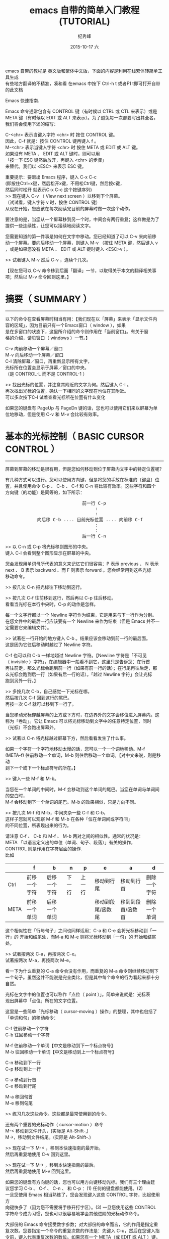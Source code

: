 # -*- coding:utf-8 -*-
#+LANGUAGE:  zh
#+TITLE:     emacs 自带的简单入门教程(TUTORIAL)
#+AUTHOR:    纪秀峰
#+EMAIL:     jixiuf@gmail.com
#+DATE:     2015-10-17 六
#+KEYWORDS:
#+OPTIONS:   H:2 num:nil toc:t \n:t @:t ::t |:t ^:nil -:t f:t *:t <:t
#+OPTIONS:   TeX:t LaTeX:t skip:nil d:nil todo:t pri:nil
#+TAGS: :Emacs:

emacs 自带的教程是 英文版和繁体中文版，下面的内容是利用在线繁体转简单工具生成
有些地方翻译的不精准，凑和看 在emacs 中按下 Ctrl-h t 或者F1 t即可打开自带的此文档

Emacs 快速指南.

Emacs 命令通常包含有 CONTROL 键（有时候以 CTRL 或 CTL 来表示）或是
META 键（有时候以 EDIT 或 ALT 来表示）。为了避免每一次都要写出其全名，
我们将会使用下述的缩写：

 C-<chr>  表示当键入字符 <chr> 时 按住 CONTROL 键。
          因此，C-f 就是：按住 CONTROL 键再键入 f 。
 M-<chr>  表示当键入字符 <chr> 时 按住 META 或 EDIT 或 ALT 键。
          如果没有 META 、 EDIT 或 ALT 键时，则可以用
          「按一下 ESC 键然后放开，再键入 <chr> 的步骤」
          来替代。我们以 <ESC> 来表示 ESC 键。

重要提示：要退出 Emacs 程序，键入 C-x C-c
(即按住Ctrl+x键，然后松开x键，不用松Ctrl键，然后按c键，
然后同时松开 就表示C-x C-c 这个按键序列)
>> 现在键入 C-v （ View next screen ）以移到下个屏幕。
    （试试看，键入字符 v 时，按住 CONTROL 键）
    从现在开始，您应该在每次阅读完目前的屏幕时做一次这个动作。

要注意的是，当您从一个屏幕移到另一个时，中间会有两行重复；这样做是为了
提供一些连续性，让您可以接续地阅读文字。

您需要知道的第一件事是如何在文字中移动。您已经知道了可以 C-v 来向前移
动一个屏幕。要向后移动一个屏幕，则键入 M-v （按住 META 键，然后键入 v
，或是如果您没有 META 、 EDIT 或 ALT 键时键入 <ESC>v ）。

>>  试著键入 M-v 然后 C-v ，连续个几次。

【现在您可以 C-v 命令移到后面「翻译」一节，以取得关于本文的翻译相关事
项；然后以 M-v 命令回到这里。】


* 摘要（ SUMMARY ）
-------------------

以下的命令在查看屏幕时相当有用：【我们现在以「屏幕」来表示「显示文件内
容的区域」，因为目前只有一个Emacs窗口（ window ），如果
是在多窗口的状态下，这里所介绍的命令则作用在「当前窗口」。有关于窗
格的介绍，请见窗口（ windows ）一节。】

        C-v     向前移动一个屏幕／窗口
        M-v     向后移动一个屏幕／窗口
        C-l     清除屏幕／窗口，再重新显示所有文字，
                光标所在位置会显示于屏幕／窗口的中央。
                （是 CONTROL-L 而不是 CONTROL-1 ）

>> 找出光标的位置，并注意其附近的文字为何。然后键入 C-l 。
   再次找出光标的位置，确认一下相同的文字现在也位在其附近。
   可以多次按下C-l 试着查看光标所在位置有什么变化

如果您的键盘有 PageUp 与 PageDn 键的话，您也可以使用它们来以屏幕为单
位地移动，但是使用 C-v 和 M-v 会比较有效率。


* 基本的光标控制（ BASIC CURSOR CONTROL ）
------------------------------------------

屏幕到屏幕的移动是很有用，但是您如何移动到位于屏幕内文字中的特定位置呢？

有几种方式可以进行。您可以使用方向键，但是将您的手放在标准的〔键盘〕位
置，并且使用命令 C-p 、 C-b 、 C-f 和 C-n 将比较有效率。这些字符和四个
方向键〔的功能〕是同等的，如下所示：
#+BEGIN_HTML
<pre>
                             前一行 C-p
                                  :
                                  :
            向后移 C-b .... 目前光标位置 .... 向前移 C-f
                                  :
                                  :
                             后一行 C-n
</pre>
#+END_HTML

>> 以 C-n 或 C-p 将光标移到图形的中央。
   键入 C-l 会看到整个图形显示在屏幕的中央。

您会发现用单词母所代表的意义来记忆它们很容易：P 表示 previous 、 N 表示
next 、 B 表示 backward 、而 F 则表示 forward 。您会经常用到这些光标
移动命令。

>> 按几次 C-n 把光标往下移动到这行。

>> 按几次 C-f 往前移到这行，然后再以 C-p 往后移动。
   看看当光标在本行中央时，C-p 的动作是怎样。

每一个文字行都以一个 Newline 字符作为结束，它是用来与下一行作为分别。
在您文件中的最后一行应该要有一个 Newline 来作为结束（但是 Emacs 并不一
定需要它来编辑文件）。

>> 试著在一行开始的地方键入 C-b 。结果应该会移动到前一行的最后面。
   这是因为它往后移动时越过了 Newline 字符。

C-f 也可以和 C-b 一样地越过 Newline 字符。【Newline 字符是「不可见
（ invisible ）字符」，在编辑器中一般看不到它，这里只是告诉您：在行首
再往前走，那么光标会跑到前一行（如果有前一行的话）；在行尾再往后走，那
么光标会跑到后一行（如果有后一行的话）。「越过 Newline 字符」会让光标
跑到另外一行。】

>> 多按几次 C-b，自己感觉一下光标在哪。
   然后按几次 C-f 回到这行的尾巴。
   再按一次 C-f 就可以移到下一行了。

当您移动光标穿越屏幕的上方或下方时，在边界外的文字会移位进入屏幕内。这
称为「卷动」。它让 Emacs 可以将光标移动到文字中的任意特定位置，同时
（光标）不会跑出屏幕外。

>> 试著以 C-n 将光标越过屏幕下方，然后看看发生了什么事。

如果一个字符一个字符地移动太慢的话，您可以一个一个词地移动。M-f
(META-f) 往前移动一个单词，M-b 则往后移动一个单词。【对中文来说，则是移动
到下一个或下一个标点符号的所在。】

>> 键入一些 M-f 和 M-b。

当您在一个单词的中间时，M-f 会移动到这个单词的尾巴。当您在单词与单词间的空白时，
M-f 会移动到下一个单词的尾巴。M-b 的效果相似，只是方向不同。

>> 按几次 M-f 和 M-b，中间夹杂一些 C-f 和 C-b，
   这样子您就可以观察 M-f 和 M-b 在各种「位在单词间或字符间」
   的不同位置，所表现出来的行为。

请注意 C-f 、 C-b 和 M-f 、 M-b 两对之间的相似性。通常的状况是：
META 「以语言定义出的单位（单词、句子、段落）」有关的操作，
CONTROL 则是作用在字符层面的操作.
比如
|------+--------------+--------------+--------+--------+-------------------+-------------------+--------------|
|      | f            | b            | n      | p      | e                 | a                 | d            |
|------+--------------+--------------+--------+--------+-------------------+-------------------+--------------|
| Ctrl | 前移一个字符 | 后移一个字符 | 下一行 | 上一行 | 移动到行尾        | 移动到行首        | 删除一个字符 |
| META | 前移一个单词 | 后移一个单词 |        |        | 移动到段尾/函数尾 | 移到到段首/函数首 | 删除一个单词 |
|------+--------------+--------------+--------+--------+-------------------+-------------------+--------------|

这个相似性在「行与句子」之间也同样适用：C-a 和 C-e 会将光标移动到「一
行」的 开始和结尾处，而M-a 和 M-e 则将光标移动到「一句」的 开始和结尾
处。

>> 试著按两次 C-a，再按两次 C-e。
   试著按两次 M-a，再按两次 M-e。

看一下为什么重复的 C-a 命令会没有作用，而重复的 M-a 命令则继续移动到下
一个句子。虽然这并不能说是完全类比，但是其中每个命令的行为看起来都十分
自然。

光标在文字中的位置也可以称作「点位（ point ）」。简单来说就是：光标表
现出屏幕中「点位」所在的文字位置。

这里是一些简单「光标移动（ cursor-moving ）操作」的整理，其中也包括了
「单词和句」的移动命令：

        C-f     往前移动一个字符
        C-b     往回移动一个字符

        M-f     往前移动一个单词【中文是移动到下一个标点符号】
        M-b     往回移动一个单词【中文是移动到上一个标点符号】

        C-n     移动到下一行
        C-p     移动到上一行

        C-a     移动到行首
        C-e     移动到行尾

        M-a     移回句首
        M-e     移到句尾

>> 练习几次这些命令。这些都是最常使用到的命令。

还有两个重要的光标动作（ cursor-motion ）命令
M-< 移动到文件开头，(实际是 Alt-Shift-,)
M->，移动到文件结尾。(实际是 Alt-Shift-.)


>> 现在试一下 M-< ，移到本快速指南的最开始。
   然后再重复地使用 C-v 回到这里。

>> 现在试一下 M-> ，移到本快速指南的最后。
   然后再重复地使用 M-v 回到这里。

如果您的键盘有方向键的话，您也可以用方向键移动光标。我们有三个理由建
议您学习 C-b 、 C-f 、 C-n 、 和 C-p ：(1) 任何的键盘都能使用。(2)
一旦您使用 Emacs 相当熟练了，您会发现键入这些 CONTROL 字符，比起使用方
向键快多了（因为您不需要将手移开打字区）。(3) 一旦您使用这些 CONTROL
字符命令成为习惯，您也可以很容易地学会其他进阶的光标动作命令。

大部份的 Emacs 命令接受数字参数；对大部份的命令而言，它的作用是指定重
复次数。您要指定一个命令的重复次数的作法是：先键入 C-u，然后在您键入指
令前，键入代表重复次数的数位。如果您有一个 META（或 EDIT 或 ALT ）键，
那么您还有另外一个替代作法来输入数字参数：按住 META 键时打入这数字。我
们建议您学习 C-u 的方法，因为它在任何键盘都可以使用。此一数字参数也
称作为「单词首参数」，因为您在这参数所作用到的命令前键入它。

举例来说， C-u 8 C-f 向前移动 8 个字符。

>> 试著以一个数字参数来使用 C-n 或 C-p，
   只一个命令就将光标移动到这行的附近。

大部份的命令使用数字参数来作为其重复次数，但是其中有些命令则是作为其他
用途。有几个命令（目前您尚未学到）将它作为旗标 -- 以一个单词首参数的型态
出现，而不管其值为何，它们让这命令做些不一样的事。

C-v 和 M-v 则是另一类的例外。当给定一个参数时，它们卷动「所指定的数量
的行（以行为单位）」，而不是以「屏幕」为单位卷动。举例来说，C-u 8 C-v
将显示屏幕卷动 8 行。

>> 现在试著键入 C-u 8 C-v。

这命令应该已经将屏幕向上移了 8 行。若您想将它再次地向下卷动，您可以在
执行 M-v 时给定一个参数。

如果您正在使用 X 视窗系统，在 Emacs 视窗左手侧应该有一个称为「卷动轴」
的长方型区域。您可以用鼠标在卷动轴按一下来卷动文字。

>> 试著在「卷动轴内反白区域上」压一下中间钮。这应该会将文字卷动到
   「由您所按一下鼠标的地方」所决定的位置。

>> 当按住中间时，试著将鼠标上下移动。
   您会看到文字随著您移动鼠标而上下移动。


* 当 EMACS 发呆时（ WHEN EMACS IS HUNG ）
-----------------------------------------

如果 Emacs 停止回应您的命令，您可以键入 C-g 来安全地停止它。您也可以使
用 C-g 来停止执行过久的命令。

您也可以使用 C-g 来取消数字参数或您不想要完成的命令。

>> 键入 C-u 100 以设定一个 100 的数字参数，然后键入 C-g。
   现在键入 C-f。它应该只会移动一个字符，因为您已经以 C-g
   取消了参数。

如果您已经不小心地键入一个 <ESC>，您可以 C-g 来取消它。


* 无效化的命令（ DISABLED COMMANDS ）
-------------------------------------

有一些 Emacs 命令被「无效化」了，因此初学者不会意外地使用到它们。

如果您键入了某一个无效化的命令，Emacs 会显示一个讯息，说明这个命令是什
么，并且询问您是否想要继续，然后执行这命令。

如果您真的想要试一下这个命令，那么在当 Emacs 询问您时，请键入空白。一
般来说，如果您不想要执行这个无效化的命令，请以『n』来回答它。

>> 键入 C-x C-l （这是个无效化的命令）
   然后键入 n 来回答问题。


* 窗口（ WINDOWS ）
-------------------

Emacs 可以有数个窗口，每一个显示它自己的文字。我们在稍后会解释如何使用
多重窗口。现在我们想要解释如何除去多馀的窗口，然后回到基本的单窗口编辑。
它很简单：

        C-x 1   One window （即，除去其他所有的窗口）。

那是个 CONTROL-x 后面跟著数字 1 。C-x 1 将含有光标的窗口扩大到整个屏幕。
它将所有其他的窗口除去。

>> 移动光标到本行并且键入 C-u 0 C-l。
>> 键入 CONTROL-h k CONTROL-f。
   看看这个窗口在当一个新的窗口出现
   （以显示有关 CONTROL-f 命令的文件时），它是如何缩小的。

>> 键入 C-x 1 以使文件列表窗口消失。

这个命令并不像您先前所学过的命令那般，它包括了两个字符。它是以字符
CONTROL-x 作为开始。有一整个系列的命令是以 CONTROL-x 作为开始；它们之
中有许多是与「窗口、文件、暂存区」有关的。这些命令有 2 、
3 或 4 个字符长。


* 插入与删除（ INSERTING AND DELETING ）
----------------------------------------

如果您想要插入文字，把它键入就是了。您可以看到的字符，像是 A 、 7 、 *
等，被 Emacs 视为文字并且可以直接插入。键入 <Return>
（ carriage-return 键）以插入一个 Newline 字符。

您可以键入 <Delback> 以删除您最后键入的字符。<Delback> 是一个的键盘键
-- 就是您通常在 Emacs 外，使用来「删除您最后键入字符」的同一个。一般来
说是个在 <Return> 上方数行的大键，通常表示为『Delete』、『Del』或
『Backspace』。

如果在那里有个表示为『Backspace』的大键，那么那一个就是您使用来作为
<Delback> 的键了。某个地方可能也会有另一个表示为『Delete』的键，但那个
并不是 <Delback> 。

更一般地说， <Delback> 将位于目前光标位置前一个字符加以删除。

>> 现在做 -- 键入一些字符，然后键入几次 <Delback> 来删除它们。
   不要担心这个文件会被更动；您不会影响到原来的快速指南。
   （您现在看到的）这一个是您的个人拷贝。

当一行文字变得比「在窗口中的一行」长时，这一行文字会「接续」到第二行窗
格行。这时一个反斜线「\」（或如果您使用视窗化的显示，则是一个小小弯弯
的箭头）会位在其右边界以指出此行接续著。

>> 插入文字，一直到您达到右边界，然后再继续插入。
   您会看到一个接续行出现。

>> 使用 <Delback> 删除一些文字，直到此行再次成为一个窗口行。
   接续行消失了。

您可以像删除其他字符一样地删除 Newline 字符。将位在两行中的 Newline 单词
元删除会让它们合併成为一行。如果合併的结果使这一行太长，以致无法符合窗
格的宽度，它会以一个接续行来显示。

>> 移动光标到本行的开头并键入 <Delback>。
   这会将本行与其前一行结合为一行。

>> 键入 <Return> 以重新插入您刚才删除的 Newline 字符。

记得大部份的 Emacs 命令都可以给予一个重复计数（ repeat count ）；这也
包括了文字词单符。重复一个文字词单符会将它插入数次。

>>  现在就试一下 -- 键入 C-u 8 * 以插入 ********。

您现在已经学到了插入文字的大部份基本方
法。您也可以「以单词或行为单位」地删除。这里有份关于「删除操作」的摘要：

        <Delback>     删除光标所在的 前一个字符
        C-d          删除光标所在的 后一个字符

        M-<Delback>   删除光标所在的 前一个单词
        M-d          删除光标所在的 后一个单词

        C-k          删除从光标所在到「行尾」间的字符
        M-k          删除从光标所在到「句尾」间的字符

注意「<Delback> 和 C-d」还有「M-<Delback> 和 M-d」是平行地自 C-f 和
M-f 扩充出来的。
C-k 和 M-k 在某种程度上与 C-e 和 M-e 一样，如果把「一行」和「一句」作
为类比的话。

您也可以删除选中区域，先移动到您想要删除的部份
的一端，然后键入 C-@ 或 C-SPC （任一个即可）。（ SPC 指的是 Space Bar
）再移到那部份的另一端，接著键入 C-w 。这样就会把介于这两个位置间的所
有文字删除。

>> 移动光标到上一段开头的「您」单词。
>> 键入 C-SPC 。 Emacs 应该会在屏幕的下方显示一个「Mark set」提示。
>> 移动光标到第二行中的「端」单词。
>> 键入 C-w 。这样会把从「您」开始到刚好「端」之前的文字删除。

要注意的是「杀掉（ killing ）」和「删除（ deleting ）」的不同在于被杀
掉的可以粘贴回来，而被删除的则不能。【有点难以理解，您可以这么想：(1)「被
杀掉的」尚存尸骨，而「被删除的」则尸骨无存了！可见得对电脑资料来说，
「删除」比「杀掉」严重多了。
重新插入被杀掉的文字称为「粘贴（ yanking ）」。
一般而言，可以删除很多文字的命令会把那些文字保存起来（您可以将文字粘贴回来），
而那些只是删除一个字符或者只是除去空白行或空白的命令，则不能.

>> 移动光标到一非空白行的开始。
   然后键入 C-k 杀掉在那一行上的文字。
>> 第二次键入 C-k。您将会看到它杀掉跟在那一行后面的 Newline 字符。

请注意单独的 C-k 会把一行的内容杀掉，而第二个 C-k 则会杀掉那一行本身，
并且使得所有其他的行向上移动。C-k 以很特别的方式来处理数字参数，它会杀
掉很多行以及它们的内容，这不仅仅是重复而已，C-u 2 C-k 会把两行以及它们
的 Newline 字符杀掉；如果只是键入 C-k 两次并不会这样。

将被杀掉的文字回复的动作称为「粘贴（ yanking ）」。（把它想像成您把别
人从您身上夺去的东西猛力地粘贴回来）您可以在您删除文字的地方粘贴，也可以
在文字的其他地方粘贴。您可以粘贴数次同样的文字.

粘贴的命令为 C-y。它会在目前光标的位置重新插入最后杀掉的文字。

>> 试试看；键入 C-y 将文字粘贴回来。

如果您连续地做了数次 C-k，所有被杀掉的文字都会被保存在一起，因此做一次
C-y 就会把所有这些行都粘贴回来来。

>> 现在做一下，键入 C-k 数次。

现在要回复那些杀掉的文字：

>> 键入 C-y。然后把光标往下移动个几行，再一次键入 C-y。
   您现在知道如何复製某些文字了。

如果您有一些文字想要粘贴，但是后来您又杀了某些东西，那么该怎么做呢？
C-y 会把最近杀掉的粘贴，但是先前的文字并没有消失，您可以用 M-y 来找回.
当您已经使用 C-y 把最近杀掉的粘贴回来来之后，再键入 M-y 来把这些粘贴回来
来的文字替换为先前所杀掉的。一次又一次地键入 M-y 会把先前再先前所杀掉
的文字带回来。当您到了您想找的文字时，您不需要做任何事来保存它，只要继
续您的编辑，把这些已粘贴回来的文字留在那里就好。

如果您 M-y 做了很多次，您可能会回到起始点，也就是最近杀掉的。

>> 杀掉一行，到处绕绕，再杀掉另一行。
   然后用 C-y 将第二次杀掉的那行带回来。
   然后再用 M-y，它将会被第一次杀掉的那行取代。
   再做几次 M-y 看看您会得到什么。
   不间断地做，直到第二个杀掉行回来，再做个几次。
   如果您想的话，您可以试著给 M-y 正的或是负的参数。


* 取消动作（ UNDO ）
--------------------

如果您对文字做了一些改变，后来觉得它是个错误，您可以 Undo 命令取消这一
个改变，C-x u。

通常 C-x u 会把一个命令所造成的改变取消掉；如果您在一行中重复了许多次
C-x u，每一个重复都会取消额外的命令。

但是有两个例外：
(1) 没有改变文字的命令不算（这包括了光标移动的命令还有翻页命令）；
(2) 自行键入的字符以一群一群 -- 每群最多 20 个 -- 来进行处理。
    （这是为了减少您在取消「插入文字动作」所必须键入 C-x u 的次数）

>> 以 C-k 将这一行杀掉，然后键入 C-x u 后它会再次出现。

C-_ 与 C-/ 跟 C-x u 都执行undo 命令

一个数字参数对 C-_ or C-x u 来说，是作为重复的次数。


* 文件（ FILE ）
----------------

为了使您编辑的文字永久保存，您必须把它放到一个文件中。不然，当您离开
Emacs 后，它就会随之消失。为了把您的文字放在文件中，您必须在您键入这些
文字前打开文件

打开文件表示您可以在 Emacs 中看到文件的内容。从许多方面来看，它就像
是您直接编辑那个文件一样。然而，直到您「保存」这个文件之前，您使用
Emacs 编辑所做出的改变并不会保存下来。这就是为什么当您不想要时，您可以
避免留下修改到一半的文件在系统中。即使您保存了，Emacs 也会把原本的档
案以一个不同的名称保留下来，以便你后悔了好找回.

您打开的文件名会显示在在屏幕左下方.

关于打开文件的命令中，有一个很特别的是，您必须输入文件名称。
我们说这个命令「从键盘中读进了一个参数」。（在这个例子中，这参数就是
文件的名称）当您键入这个命令后，

        C-x C-f   打开一个文件

Emacs 会要您键入文件名。您所键入的文件名会出现在屏幕的底行。
这一行叫minibuffer.
您可以使用正常的Emacs 编辑命令来编辑这个文件名。

当您正在键入文件名时（或是minibuffer输入时），您可以用 C-g 这个命令
来取消它。

>> 键入 C-x C-f，然后键入 C-g。这会取消minibuffer，
   并且也会取消使用这个minibuffer的 C-x C-f 命令。
   因此您没有打开任何文件。

当您已经键入了这个文件名，请键入 <Return> 来结束它。然后 C-x C-f 命令就
会开始运作，并且找到您所选择的文件。minibuffer在当 C-x C-f 命令结束时就
会消失。

过了一会儿，文件的内容就会出现在屏幕，然后您就可以编辑它的内容。当您想
要您的改变永久保存时，键入这个命令：

        C-x C-s   保存这个文件

当保存结束时，Emacs 会把写入文件的名字列出来。您应该经常地进行保存，这
样子如果系统当机时，您就不会损失太多工作。

注意：在某些系统中，键入 C-x C-s 将会把屏幕冻结，您将看不到从 Emacs 来
的任何输出。这表示作业系统一个称为「流程控制」的「功能」将 C-s 命令拦
截住，并且不让它传到 Emacs。要取消屏幕的冻结，请键入 C-q。然后到 Emacs
使用手册中看看对于「渐进式搜寻的同时进入（ Spontaneous Entry to
Incremental Search ）」这个主题，以取得处理这个「功能」的建议。

您可以找出一个已经存在的文件，然后观看它或编辑它。您也可以找一个还没有
存在过的文件。这是Emacs新建文件的方法：找这个文件，就从零开始，
然后开始插入文字到这个文件中。当您要求「保存」这个文件，Emacs 会真的建
立一个文件，并把您所插入的文字摆到文件中。从那时候开始，您就可以当自己
是在编辑一个已经存在的文件了。


* Buffer
--------------------

如果您以 C-x C-f「找」第二个文件，第一个文件仍然存在 Emacs 内。要切换
回它，您可以 C-x C-f 再找它一次。依此方式，您可以在 Emacs 内开启不少档
案。

>> 以键入 C-x C-f foo <Return> 的方式建立一个名为「foo」的文件。
   然后插入一些文字，编辑它，然后再以 C-x C-s 保存「foo」。
   最后，键入 C-x C-f TUTORIAL.zh <Return> 回到本快速指南。

Emacs 保存每个文件的文字在一个称为「Buffer」的物件中。打开一
个文件会在 Emacs 内部建立一个Buffer。想要看目前存在您的 Emacs 的工作中
Buffer列表，键入

        C-x C-b   列出Buffer

>> 现在就试一下 C-x C-b

看看每一个Buffer是如何命名的，它也可能同时拥有一个「保存其内容的文件」
的名称。您在一个 Emacs 窗口所见到的「任何」文字都是某个Buffer的一部份。

>> 键入 C-x 1 以离开Buffer列表

当您有数个Buffer时，在任何时候其中只有一个是「目前作用的」。而那个就是
您在编辑的Buffer。如果您想要编辑另一个Buffer，那么您必须「切换」到它。
如果您想要切换到连接到某个文件的Buffer，您可以用 C-x C-f 再次打开那个
文件。但是有个比较简单的方式：使用 C-x b ；在这个命令中，您必须键入Buffer
的名称。

>> 键入 C-x b foo <Return> 以回到含有文件「foo」的文字的Buffer。
   然后建入 C-x b TUTORIAL <Return> 以回到本快速指南。

就大部份的情况来说，Buffer的名称与文件的名称是相同的（除去了文件名中的目
录部份）。然而并不总是如此。您以 C-x C-b 所製作出的Buffer列表总是会显
示给您每一个Buffer的名称。

您在一个 Emacs 窗口中所见到的「任何」文字总是某个Buffer的一部份。有一
些Buffer并没有连接到文件。举例来说，命名为「*Buffer List*」的Buffer并
没有任何文件。它是包含有您以 C-x C-b 命令所製作出来的Buffer列表的Buffer
。命名为「*Messages*」的Buffer也没有连接到任何文件；它在您的 Emacs
作业阶段中包含出现在底行的提示。

>> 键入 C-x b *Messages* <Return> 来看看讯息的Buffer。
   然后键入 C-x b TUTORIAL <Return> 回到本快速指南。

如果您对文件中的文字做了修改，然后找另一文件，这个动作并不会保存第一个
文件。它的修改仍旧存在 Emacs 中，也就是在那个文件的Buffer中。对于第二
个文件的建立或编辑并不会影响到第一个文件的Buffer。这样子非常有用，但这
个情形也表明了您需要「一个方便的方法」来保存第一个文件的Buffer。只是为
保存第一个文件就必须以 C-x C-f 切换Buffer，才能以 C-x C-s 将它保存，总
是个让人讨厌的过程。因此我们有

        C-x s   保存一些Buffer

C-x s 会询问您关于您已做出修改但还没保存的每一个Buffer。它会问您，对于
每一个这样的Buffer，是否要保存？

>> 插入一行文字，然后键入 C-x s。
   它应该会问您是否要保存名为 TUTORIAL.zh 的Buffer。
   键入『y』以回答要保存。


* 扩充命令集（ EXTENDING THE COMMAND SET ）
-------------------------------------------

由于 Emacs 拥有太多命令，即便使用上所有的 CONTROL 和 META 字符，也没办
法完全摆上。Emacs 以 X（扩充『eXtend』）命令来解决这个问题。扩充命令有
两种型式：

        C-x     字符扩充。后面跟著一个字符。
        M-x     有名称的命令扩充。后面跟著一个长的名称。

还有一些命令通常来说是很有用的，但是比您已经学到的命令较少使用。您已经
看过其中两个：文件命令中的 C-x C-f 去寻找，以及 C-x C-s 去保存。其他的
例子C-x C-c 退出Emacs。（在退出之前，如果有未保存的文件会提示你保存的


有许多 C-x 的命令。这里是一份您已经学过的列表：

        C-x C-f         找文件。
        C-x C-s         保存文件。
        C-x C-b         列出Buffer。
        C-x C-c         离开 Emacs。
        C-x 1           除了一个外，删去其他所有的窗口。
        C-x u           取消动作。

以扩充来命名的命令通常是不太常使用的命令，或是只在特定的模式下才会使用
的命令。一个例子是替换命令，它会全局的将一个字符串以另一个来取代。当
您键入 M-x 时，Emacs 会在屏幕的底端询问您，然后您也应该键入这个命令的
名称。在这个例子中是『replace-string』只要键入『repl s<TAB>』，然后
Emacs 将会补齐这个名称。以 <Return> 来结束这个命令名称。

替换串命令需要两个参数 -- 被取代的字符串以及用来取代它的字符串。您必须以
Newline 字符来结束每一个参数。

>> 将光标移到本行的下两行空白，然后键入
   M-x repl s<Return>changed<Return>altered<Return>。

   【为了说明的目的，于下保留一行原文。
   Notice how this line has changed: you've replaced... 】

请注意这一行是怎么改变的：在光标的起始位置之后，您已经将 c-h-a-n-g-e-d
这个单词 -- 不管它在哪里出现 -- 以「altered」这个单词来取代了。


* 自动存档（ AUTO SAVE ）
-------------------------

当您在一个文件中做了修改，但是还没有将它们保存起来，那么如果您的电脑当
机，它们将有可能遗失。为了避免这种情形发生在您的身上，Emacs 会定期地将
您正在编辑的文件写入「自动保存」文件中。自动保存文件在文件名的前后会各有
一个 # 符号；举例来说，如果您的文件名为「hello.c」，那么它的自动保存档
案的文件名就是「#hello.c#」。当您以平常的方式保存文件时，Emacs 就会把它
的自动保存档删除。

如果当机，您可以经由正常地打开文件，（指的是您在编辑的文件而不是自动储
存档）然后键入 M-x recover file<Return> 来回复您的自动保存档。当它要求
确认时，键入 yes<Return> 以继续并回复自动保存的资料。


* 回应区（ ECHO AREA ）
-----------------------

如果 Emacs 见到您很慢地键入多字符命令，它会将它们显示在位于窗口下方，
称为「回应区」的区域给您参阅。回应区位在窗口的最后一行。


* 状态行（ MODE LINE ）
-----------------------

位在回应区的正上面是称为「状态行」的一行。状态行显示出一些资讯，如：

--:**  TUTORIAL.zh       (Fundamental)--L670--58%----------------

本行提供一些关于「Emacs 的状态」以及「您正在编辑的文字」的有用资讯。

您已经知道文件名的意义是什么了 -- 就是您找的文件。-NN%-- 指出目前您在文
单词档中的位置；它的意思是说：有 NN 百分比的文字位在窗口的上面。如果文件
的顶端就位在窗口中，那么它就会显示 --Top-- 而不是 --00%--。如果文件的
底部就位在窗口中，那么它是显示 --Bot--。如果您正在看的文字档很小，在窗
格中就足以看到全部的内容，那么状态行就会显示 --All--。

L 和数字以另一种方式来表示出位置：它们给出了目前所在的行数（ Line ）。

在靠近前面的星号表示您已经对这些文字做了改变。在您刚打开或保存一个文件
之后，状态行的那个部分会没有星号，只有破折号。

状态行中位于小括弧里面的部分，是用来告诉您正在使用什么编辑模式。预设的
模式是 Fundamental，也就是您现在使用的。它是「主模式」的一个例子。

Emacs 有许多不同的主模式。它们之中有一些是用来编辑不同的语言以及／或不
同种类的文字，像是 Lisp 模式、 Text 模式等等。在任何的时间只有一个主模
式可以作用，并且它的名称总可以在状态行中被找到，就在现在的
「Fundamental」中的位置。

每一个主模式都使得一些命令的行为表现得不太一样。举例来说，在一个程式中
有一些命令用来製作出注解，而由于每一种程式语言对于一个注解应该长得像什
么，都有著不同的想法，因此每一个主模式都必须以不同的方式来插入注解。每
一个主模式是一个延伸命令的名称，使得您可以用来切换至那个模式。举例来说，
M-x fundamental-mode 就是切换到 Fundamental 模式的一个命令。

如果您想要编辑人类语言的文字文件 -- 像是现在的这一个，您应该使用 Text
模式。

>> 键入 M-x text mode<Return>。

不要担心，没有任何一个您已经学过的 Emacs 命令，会被改变成任何非常不同
的形式。但是您可以发现到 M-f 和 M-b 现在把撇号（'）视为单词的一部分。先
前，在 Fundamental 模式中，M-f 和 M-b 将撇号视为单词的分隔符号。

主模式通常会像上述那个例子一样，做出一些精巧的改变：大部分的命令在每一
个主模式中「做同样的事」，但是它们以一点点不同的方式来工作。【再举个例
子，接续上面所开的头，以程式语言的注解来说。同样一个插入注解的动作，因
为您使用的程式语言／主模式的不同而不同。若您使用 C 语言，Emacs 插入
『/* 介于中间的为注解区块 */』；若您使用的是 Fortran 语言，Emacs 插入
『c 以字符 c 为首的为注解行』；若您使用的是 Basic 语言，Emacs 则插入『'
撇号以后的为注解文字』。编辑器的弹性如此，实在没有必要为了不同的语言、
目的或外观，设计特殊化的编辑器。「求大同，存小异」在这里也是成立的。】

要浏览您现在所处的主模式的文件，键入 C-h m。

>> 使用 C-u C-v 一或数次，将本行带到靠近屏幕的上方。
>> 键入 C-h m，看看 Text 模式与 Fundamental 模式是哪里不同。
>> 键入 C-x 1 将文件从屏幕移除掉。

主模式之所以称为「主要（ major ）」的原因是因为它们也有次模式（ minor
mode ）。次要的模式并不是主模式的其他选择，而只是次要的更改。每一个次
模式可以被它本身启用或停止，和所有其他的次模式无关，并且也和您的主模式
无关。所以您可以不使用次模式，或一个，或任何数量的次模式的组合。

有一个叫做 Auto Fill 模式的次模式非常有用，特别是在编辑人类语言的文字
时。当这个模式启用时， Emacs 在当您插入文字并且使一行太宽时，会将那一
行，在单词与单词之间自动地分隔开。

您可以 M-x auto fill mode<Return> 来将 Auto Fill 模式启用。当这个模式
启用时，您可以使用 M-x auto fill mode<Return> 来将它取消。当这个模式不
用时，则这个命令会将它启动，而当这个模式启用时，这个命令会将它关闭。我
们说这个命令用来「切换（ toggle ）」模式。

>> 现在键入 M-x auto fill mode<Return>。然后一再地插入单词串
   「 asdf 」，直到您看到它分成两行。您必须在它们之间摆上空白，
   因为 Auto Fill 只在空白处断行。

边界通常被设定为 70 个字符，但是您可以用 C-x f 命令来改变它。您应该以
一个数字参数的方式来给定您所希望的边界设定。

>> 键入 C-x f 并附上引数 20：『C-u 2 0 C-x f』。
   然后键入一些文字，看看 Emacs 以 20 个字符，
   在行与行之间进行 fill 动作。然后再用一次 C-x f 将边界设回 70。

如果您在一个段落的中间做出改变，Auto Fill 模式并不会为您重新进行 fill
的动作（ re-fill ）。要 re-fill 这个段落，键入 M-q (META-q)，而光标必
须处在其中。

>> 移动光标到前一段中，然后键入 M-q。


* 搜寻（ SEARCHING ）
---------------------

Emacs 可以搜寻单词串（单词串可以是一群连续的字符或单词）【就中文来说，字符和
单词基本上意义相同；此处所指的『单词』，是英文中没有被空白隔开的字符集
合。】，往前或往后搜寻都可以。搜寻一个单词串是一种光标移动命令，它会将光标移动到单词串出现的下一个地方。

Emacs 搜寻命令与大部分编辑器的搜寻命令不同的地方在于，它是「渐进的
（ incremental ）」。这表示搜寻发生在您键入想要搜寻的文字串后。

要开始搜寻的命令是：C-s 往前搜寻，C-r 往后搜寻。但先等一下！现在先不要
试。

当您键入 C-s 时，会发现到有一个单词串「I-search」出现在回应区中作为提示。
它告诉您 Emacs 现在正处于称为「渐进式搜寻」的状态中，等待您键入您想要
搜寻的单词串。<Return> 会结束一个搜寻。

>> 现在键入 C-s 开始一个搜寻。慢一点，一次键入一个字符，
   键入『cursor』这个单词，每键入一个字符时，稍微停一下，
   注意看看光标发生了什么事。现在您已曾经搜寻过「cursor」这个单词了。
>> 再次键入 C-s 来搜寻「cursor」的下一个出现位置。
>> 现在键入 <Delback> 四次，看看光标是如何移动的。
>> 键入 <Return> 结束搜寻。

您有没有看到发生了什么？在一个渐进式搜寻中，Emacs 试著要走到您键入的单词
串的下一个出现位置。要移动到光标所在的下一个出现位置，只要再键入 C-s
一次。如果并没有这样的出现位置存在，Emacs 会哔一声，并告诉您目前的搜寻
「失败」。另外 C-g 也可以用来结束搜寻。

注意：在某些系统中，键入 C-s 将会把屏幕冻结，您将看不到从 Emacs 来的任
何输出。这表示作业系统一个称为「流程控制」的「功能」将 C-s 命令拦截住，
并且不让它传到 Emacs。要取消屏幕的冻结，请键入 C-q。然后到 Emacs 使用
手册中看看对于「渐进式搜寻的同时进入（ Spontaneous Entry to
Incremental Search ）」这个主题，以取得处理这个「功能」的建议。

如果您在一个渐进式搜寻的中间，并且键入 <Delback>，您可以发现在搜寻单词串
中的最后一个字符被消除了，并且搜寻会回到这个搜寻的最后一个地方。举例来
说，假设您已经键入了『c』，用来寻找「c」的第一次出现。现在如果您键入
『u』，光标会移动到「cu」的第一次出现位置。现在键入 <Delback> ，这会将
「u」从搜寻单词串中消除，并且光标会移回到「c」的第一次出现位置。

如果您在一个搜寻的中间，并且键入一个 CONTROL 或 META 字符的话，（但有
一些例外 -- 对搜寻而言特别的字符，像是 C-s 和 C-r ），搜寻会被结束。

C-s 会开始一个搜寻，它会寻找搜寻单词串在目前光标位置「之后」，的任何出现
位置。如果您想要在先前文字中搜寻，键入 C-r 作为替代。除了搜寻的方向相
反之外，我们所说的有关 C-s 的所有事情，同样地可以应用到 C-r 上。


* 多重窗口（ MULTIPLE WINDOWS ）
--------------------------------

Emacs 许多好功能的其中之一是，您可以在屏幕中同时展示超过一个窗口。

>> 移动光标到这一行并且键入 C-u 0 C-l。

>> 现在键入 C-x 2，它会将屏幕平分成两个窗口。
   这两个窗口都显示著这个快速指南。光标则停留在上方的窗口。

>> 键入 C-M-v 以卷动下方的窗口。
   （如果您并没有一个真的 META 键，则键入 ESC C-v 亦可。）

>> 键入 C-x o（『o』指的是其他『other』的意思），
   将光标移动到下方的窗口。

>> 在下方的窗口中，使用 C-v 和 M-v 来卷动它。
   继续维持在上方的窗口中阅读这些指引。

>> 再一次键入 C-x o 将光标移回到上方的窗口。
   光标会回到它在上方窗口中，原本所在的位置。

您可以持续使用 C-x o 在窗口之间切换。每一个窗口有它自己的光标位置，但
是只有一个窗口会真的显示出光标。所有通常的编辑命令只会应用到那个光标所
在的窗口。我们称这个为「被选择的窗口」。

命令 C-M-v 在当您于一个窗口中编辑文字，并使用其他的窗口作为参考之用时，
是非常有用的。您可以将光标一直保持在您正在编辑的窗口中，并以 C-M-v 指
令在其他的窗口循序地前进。【验证工作特别适合以这种方式来进行，如 GNU
中译小组：找一个原始英文文件；再找它翻译好的中文文件，编辑这个「被选择
的窗口」，以 C-M-v 命令跟上验证中的段落……。】

C-M-v 是 CONTROL-META 字符的一个例子。如果您有一个真的 META 键，您可以
同时按住 CONTROL 和 META 再键入 v 来键入 C-M-v。CONTROL 或 META 「谁先
被按住」并没有影响，因为这两个键都是用来修饰您所键入的字符。

如果您并没有一个真的 META 键，您可以使用 ESC 来作为替代，这样子顺序就
有关系了：您必须键入 ESC ，跟著键入 CONTROL-v，CONTROL-ESC v 并不会作
用。这是因为 ESC 是一个具有本身作用的字符，而不是一个修饰键。

>> （在上方窗口）键入 C-x 1 以除去下方窗口。

（如果您已经在底端的窗口键入 C-x 1，那么将会把上面的窗口隐藏住。将这个
命令想像成「只保留一个窗口 -- 我正在编辑的这个。」）

您不需要在两个不同的窗口中显示相同的Buffer。如果您使用 C-x C-f 在一个
窗口中找文件，另一个窗口并不因而改变。您可以在独立的任一个窗口中找〔它
自己的〕一个文件。

这里有另外一个方式可以用来，使用两个窗口显示两个不同的东西：

>> 键入 C-x 4 C-f，后面跟著您的其中一个文件的名称。
   以 <Return> 作为结束。看看指定的文件出现在下方的窗口。
   光标也跑到那里。

>> 键入 C-x o 以回到上方的窗口，然后以 C-x 1 删除掉下方窗口。


* 递迴编辑阶层（ RECURSIVE EDITING LEVELS ）
--------------------------------------------

有时候您会进入所谓的「递迴编辑阶层」。它是由位在状态行的方括弧所指明，
并且包含住以小括弧来指明的模式名称。举例来说，您可能会看到
[(Fundamental)]，而不是 (Fundamental)。

要离开递迴编辑阶层，请键入 ESC ESC ESC。这是个全功能的「离开」命令。您
也可以使用它来除去多馀的窗口，并且离开minibuffer。

>> 键入 M-x 以进入minibuffer；然后键入 ESC ESC ESC 离开。

您无法使用 C-g 来离开递迴编辑阶层。这是因为 C-g 是用来取消命令以及「位
于」递迴编辑阶层中的「引数（ arguments ）」之故。


* 取得更多的帮助（ GETTING MORE HELP ）
---------------------------------------

在本快速指南中，我们试著仅提供刚刚好的资讯让您可以开始使用 Emacs。在
Emacs 中有太多可取得的资讯，想要在这里全部解释是不可能的。然而，您也许
会想要学习更多 Emacs 相关的资讯，因为它有许多其他有用的功能。Emacs 提
供了「阅读有关 Emacs 命令」的命令。这些「help」命令都以 CONTROL-h 这个
字符作为开头，称作为「Help 字符」。

要使用 Help 功能，键入 C-h 字符，然后再键入一个说明您所需要的帮助的单词
元。如果您真的不知道要问什么，那么请键入『C-h ?』，此时 Emacs 将会告诉
您它能够提供的帮助。如果您已经键入 C-h，但发现您并不需要任何帮助，键入
C-g 来取消掉它就是了。

（有些网站将 C-h 这个字符的意义改变了。他们真的不应该把它设为对所有使
用者全部都适用的方法，所以您现在就有了个理由来抱怨系统管理者了。在此同
时，如果 C-h 并没有在窗口的底部显示任何有关帮助的讯息，试著键入 F1 键，
或是 M-x help <Return>。）

最基本的 HELP 功能是 C-h c。键入 C-h，字符 c，以及一个或一串字符；然后
Emacs 会显示一个非常简短的有关这个命令的解释。

>> 键入 C-h c C-p。

讯息应该会像是这样：

        C-p runs the command previous-line

这告诉了您「函数的名称」。函数名称主要是用来自订以及扩充 Emacs。但是由
于函数名称是由「用来指出这命令在做些什么」而被选定，它们因此也可以作为
非常简短的文件 -- 足够提醒您已经学过的命令。

多字符命令像是 C-x C-s 和 （如果您没有 META 或 EDIT 或 ALT 键）<ESC>v
也可以在 C-h c 后面出现。

要取得更多有关一个命令的资讯，用 C-h k 来取代使用 C-h c 。

>> 键入 C-h k C-p。

这会在一个 Emacs 窗口显示这个函数的说明文件以及它的名称。当您阅读完后，
键入 C-x 1 以跳离这些帮助文字。您并不需要马上跟著做。您可以做些编辑，
当参考到帮助文字时再键入 C-x 1。

这里有一些其他有用的 C-h 选项：

   C-h f        解释一个函数。您要键入此函数的名称。

>> 试著键入 C-h f previous-line<Return>。
   这会印出 Emacs 所有的有关「实作出 C-p 这个命令的函数」的资讯

C-h v 这个类似的命令会显示出「您可以用来自订 Emacs 行为的变数」的文件。
当 Emacs 要求时，您需要键入这变数的名称。

   C-h a        命令相关查找（ Command Apropos ）。
                键入一个关键单词然后 Emacs 会列出所有
                「在其名称中含有此关键单词」的全部命令。
                这些命令全部都可以经由 META-x 来启动。
                对于一些命令而言，命令相关查找也会列出
                「可以执行相同命令」的一个或两个字符的串列。

>> 键入 C-h a file<Return>。

这会在另一个窗口显示一个「在其名称中含有『file』的全部 M-x 命令」的列
表。您将会看到像是 C-x C-f 的「字符-命令」列在其相对应命令名称（如：
find-file ）的旁边。

>> 键入 C-M-v 上下移动 help 窗口。试个几次。

>> 键入 C-x 1 来删除 help 窗口。

   C-h i        阅读线上使用手册（ a.k.a. Info ）。
                这个命令将您带到了称为「*info*」的特殊Buffer，在那，
                您可以阅读安装在您的系统里的软体套件的线上使用手册。
                键入 m emacs <Return> 以阅读 Emacs 使用手册。
                如果您在此之前未曾使用过 Info 系统，请键入『?』。
                Emacs 将会带您进入 Info 模式功能的导览指南。
                一旦完成了本快速指南的研读，您应该查阅 Emacs Info
                使用手册，以作为主要的参考文件。


* 更多功能特色（ MORE FEATURES ）
---------------------------------

您可以经由阅读 Emacs 使用手册〈不论是一本书或是在 Info 中的线上版本
（使用 Help 选单或是键入 F10 h r ）〉来学到更多有关它的知识。有两个您
可能会特别喜欢的功能特色是可以节省打单词量的 completion 还有简化文件处理
的 dired 。

Completion 是一种避免不必要的打单词的方式。举例来说，如果您想要切换
*Messages* Buffer，您可以键入 C-x b *M<Tab> ，只要可以从您已经键入的文
单词中确定， Emacs 就会将剩下的Buffer名称补齐。 Completion 是在 Emacs 使
用手册的 Info 中，称为「Completion」的节点中所解释的。

Dired 使您可以在一个目录中列出文件（次目录则是可选的）、在列表中到处移
动、打开、重新命名、删除以及对文件作操作。 Dired 是在 Emacs 使用手册的
Info 中，称为「Dired」的节点中所解释的。

使用手册也解释了许多其它 Emacs 的功能特色。


* 结论（ CONCLUSION ）
----------------------

记住，要完全离开 Emacs 请使用 C-x C-c 。要暂时离开到 shell，稍后再回到
Emacs，请使用 C-z 。

本快速指南对于所有的新手应该都是易于理解的，所以如果您发现了什么地方不
清楚，不要只是坐著怪自己 -- （向本文作者和翻译）发点牢骚吧！


* 翻译（ TRANSLATION ）
-----------------------

本快速指南的翻译人员列表如下，如果您在阅读本文之前，「完全」对 Emacs
没有概念，请告诉我们您的意见以作为本文后续的改进依据。翻译也提供了一份
《GNU Emacs 中文处理说明》在
http://www.gnu.org/software/chinese/guide/emacs-chinese.zh.html 〈部份
内容已经整理到本快速指南〉，也请您自行参阅。

编辑器是电脑使用者最常接触到的应用程式，因此不应该让初学者感到过于困难，
就一般的评论来说， Emacs 是不难学会使用的编辑器，但您的意见可以使它更
为贴近一般的使用者，并使电脑作为工具的角色得以充分发挥。如果您愿意提供
改进的意见，请寄 email 到<chinese-translators@gnu.org> 。请不要害羞，
我们欢迎任何有关的讨论；如果您不想寄到邮件清单，请直接 email 给本文翻
译 <chliu@gnu.org> 。请在 Title 行中包含此单词串「Emacs TUTORIAL: <your
issue here>」。

如果您是 Emacs 老手，GNU Chinese Translators Team (GNU/CTT)
<http://www.gnu.org/software/chinese/> 欢迎您的加入，我们现在正需要愿
意投入翻译 Emacs 使用手册的人员。

本快速指南并没有採用习惯上编辑器所使用的翻译术语，一方面因为它的实际意
义与一般的编辑器不同，原文本就不同；另一方面也因为 Emacs 所採用的视觉
设计概念，早在视窗化系统之前就已经存在，本质也不相同。总之，翻译以为这
样可以帮助对于 Emacs 整个设计哲学的理解。如果收到的回覆中，大部份要求
提出修改，我们还是从善如流。

(0) 为了避免「光标移动命令」论述上的混淆，本文採用的术语为：
    往「前」移（ move Forward ）；往「后」移（ move Backware ）
    〔或是往「回」移〕；
    往「上」移（ Previous line ）；往「下」移（ Next line ）。
(1) 在本文中，「行」指的是 row，这是採用一般的习惯用法。
    为了避免误导中文读者，特别在此说明。在正式的用法中：
    「column」翻译为「行」，以「纵」为行（直行），也译为「栏」；
    「row」翻译为「列」，以「横」为列（横列）。
    读者思索一下「合纵连横」应该可以理解。
    大约是因为中文原本是直书的，我们说「一行单词」是没问题；
    但现在大部份的情形中文是横书的，由于习惯使然也称为一行单词了。
(2) 有关于「文字」及其集合的相关译文，翻译所採用的有：
    编辑的「文字」：「然后键入一些文字」；
    用来作为说明功能的「文件」：「这个函数的说明文件」；
    特指其所说明的内容的「文本」：「实际效力以英文本为准」。
    即使只是「一行单词」，只要它是用来作为说明之用，
    翻译还是将它视为「文件」。
(3) 「cut」的动作在 Emacs 中分为「杀掉」和「删除」，之间的差异如下：
    一般编辑器中的「cut」：只有最近被 cut 的文字摆到 clipboard 中；
    「杀掉（ killing ）」：被杀掉的文字，全部被加入到 kill ring 中；
    「删除（ deleting ）」：被删除的文字，就是被删除了。
    因此在一般编辑器中，您只能 paste「最近」被 cut 的文字；
    而在 Emacs 中，您可以「粘贴回来」任何先前被杀掉的文字，同时，
    它的作法很容易。至于被删除的，因为用来作为「删除」功能的命令，
    所能移去的文字数量都很少，因此也没什么好粘贴回来的；
    如果真的想回复这些文字，undo 您的动作就是了。
(4) 「window」同时翻译为「视窗」和「窗口」，
    前者表示现在一般概念中的视窗系统，如「X 视窗」；
    后者表示 Emacs 中的视窗，翻译在此通称为「窗口」。
    Emacs 的「窗口」即使在命令列提示下也可以正常工作，
    此一基本特性显然值得我们以另一个专用术语来描述它。
(5) 关于文件的术语，「找」一个文件在 Emacs 中有两种作用：
    找一个「并不存在」的文件，读者应认知为「开新文件」；
    找一个「已经存在」的文件，则是「开启旧档」。
    Emacs 只以一个「找」的动作来解决，主要的原因是「实际上」
    的软体工作如此。骇客们应该会发现这样比较自然，
    因为它反应了电脑的工作方式，同时操作起来也较少废话。
(6) 在【】中的文字为翻译的注解。
(7) 关于使中文文件结构化的议题，问题已经获得解决。
(8) 本翻译文本所採用的简繁用语差异列表如下：
    zh cn
    文件 文档
    软体 软件
    作业 操作
    套件 包
    视窗 窗口
    递迴 递归
    骇客 黑客
    资讯 信息

另外，我们也十分欢迎读者可以直接修改本快速指南，做出自己的版本，以自己
认为最为合适的方式来介绍 Emacs 。如果您做出了这样个人化的版本，并且认
为足供大家参考使用，请寄给 <chinese-coordinators@gnu.org> ，我们会将您
的版本公开在 GNU/CTT 的网页中提供给中文使用者下载。

翻译：刘 昭宏 <chliu@gnu.org>
验证：马 雪萍


* 复製（ COPYING ）
-------------------

本快速指南沿袭自具有悠久历史的 Emacs 快速指南，由 Stuart Cracraft 为了
原始的 Emacs 所撰写的版本开始。

这个版本的快速指南和 GNU Emacs 一样都是版权化的，并且允许在某些条件下
散佈其拷贝：

Copyright (C) 1985, 1996, 1998, 2001-2015 Free Software Foundation, Inc.

   Permission is granted to anyone to make or distribute verbatim copies
   of this document as received, in any medium, provided that the
   copyright notice and permission notice are preserved,
   and that the distributor grants the recipient permission
   for further redistribution as permitted by this notice.

   本文允许在不变更文件内容的前提下刊登在任何形式的媒体中，
   但需保留版权声明以及许可声明，
   散佈者也必须给予接受者如同此声明所允许的，进一步散佈的许可。
   【本段译文提供读者作为参考以帮助理解，实际效力以英文本为准。】

   Permission is granted to distribute modified versions
   of this document, or of portions of it,
   under the above conditions, provided also that they
   carry prominent notices stating who last altered them.

   本文允许在与上述相同的条件下，散佈修改后的版本，或是其中的一部份，
   但它们也必须带有显著的，说明由谁最后更动了它的声明。
   【Copyleft 版权除了提供使用者自由外，也维护原始作者，
   以及后来的修改作者的名誉权（ credit ）。
   本段译文提供读者作为参考以帮助理解，实际效力以英文本为准。】

复製 Emacs 本身的条件较为复杂，但是具有相同的精神。请阅读 COPYING 这个
文件，并且确实给予您的朋友 GNU Emacs 的拷贝。请经由「使用、撰写、以及
分享自由软体」来帮助消除软体障碍主义（拥有权）！



